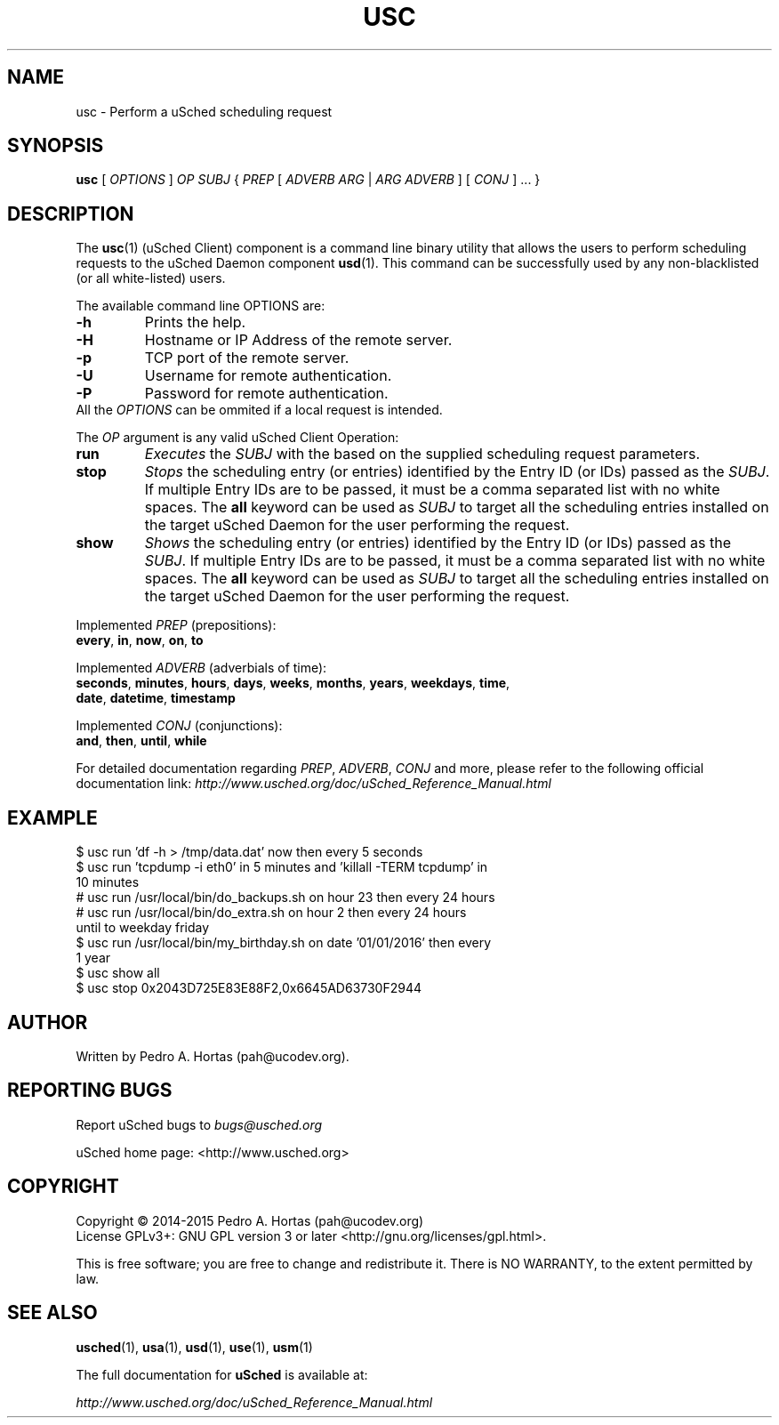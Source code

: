 .\" This file is part of the uCodev uSched project (http://www.usched.org)
.TH USC "1" "March 2015" "uCodev uSched" "User Commands"
.SH NAME
usc \- Perform a uSched scheduling request
.SH SYNOPSIS
.B usc
[ \fIOPTIONS\fR ] \fIOP\fR \fISUBJ\fR { \fIPREP\fR [ \fIADVERB ARG\fR | \fIARG ADVERB\fR ] [ \fICONJ\fR ] ... }
.SH DESCRIPTION
.PP
The \fBusc\fR(1) (uSched Client) component is a command line binary utility that allows the users to perform scheduling requests to the uSched Daemon component \fBusd\fR(1). This command can be successfully used by any non-blacklisted (or all white-listed) users.
.PP
.PP
The available command line OPTIONS are:
.PP
.TP
\fB\-h\fR
Prints the help.
.TP
\fB\-H\fR
Hostname or IP Address of the remote server.
.TP
\fB\-p\fR
TCP port of the remote server.
.TP
\fB\-U\fR
Username for remote authentication.
.TP
\fB\-P\fR
Password for remote authentication.
.TP
All the \fIOPTIONS\fR can be ommited if a local request is intended.
.PP
The \fIOP\fR argument is any valid uSched Client Operation:
.PP
.TP
\fBrun\fR
\fIExecutes\fR the \fISUBJ\fR with the based on the supplied scheduling request parameters.
.TP
\fBstop\fR
\fIStops\fR the scheduling entry (or entries) identified by the Entry ID (or IDs) passed as the \fISUBJ\fR. If multiple Entry IDs are to be passed, it must be a comma separated list with no white spaces. The \fBall\fR keyword can be used as \fISUBJ\fR to target all the scheduling entries installed on the target uSched Daemon for the user performing the request.
.TP
\fBshow\fR
\fIShows\fR the scheduling entry (or entries) identified by the Entry ID (or IDs) passed as the \fISUBJ\fR. If multiple Entry IDs are to be passed, it must be a comma separated list with no white spaces. The \fBall\fR keyword can be used as \fISUBJ\fR to target all the scheduling entries installed on the target uSched Daemon for the user performing the request.
.PP
Implemented \fIPREP\fR (prepositions):
.PP
.TP
\fBevery\fR, \fBin\fR, \fBnow\fR, \fBon\fR, \fBto\fR
.PP
Implemented \fIADVERB\fR (adverbials of time):
.PP
.TP
\fBseconds\fR, \fBminutes\fR, \fBhours\fR, \fBdays\fR, \fBweeks\fR, \fBmonths\fR, \fByears\fR, \fBweekdays\fR, \fBtime\fR, \fBdate\fR, \fBdatetime\fR, \fBtimestamp\fR
.PP
Implemented \fICONJ\fR (conjunctions):
.PP
.TP
\fBand\fR, \fBthen\fR, \fBuntil\fR, \fBwhile\fR
.PP
For detailed documentation regarding \fIPREP\fR, \fIADVERB\fR, \fICONJ\fR and more, please refer to the following official documentation link: \fIhttp://www.usched.org/doc/uSched_Reference_Manual.html\fR
.PP
.SH EXAMPLE
.TP
$ usc run 'df -h > /tmp/data.dat' now then every 5 seconds
.TP
$ usc run 'tcpdump -i eth0' in 5 minutes and 'killall -TERM tcpdump' in 10 minutes
.TP
# usc run /usr/local/bin/do_backups.sh on hour 23 then every 24 hours
.TP
# usc run /usr/local/bin/do_extra.sh on hour 2 then every 24 hours until to weekday friday
.TP
$ usc run /usr/local/bin/my_birthday.sh on date '01/01/2016' then every 1 year
.TP
$ usc show all
.TP
$ usc stop 0x2043D725E83E88F2,0x6645AD63730F2944
.SH AUTHOR
Written by Pedro A. Hortas (pah@ucodev.org).
.SH "REPORTING BUGS"
Report uSched bugs to \fIbugs@usched.org\fR
.PP
uSched home page: <http://www.usched.org>
.PP
.SH COPYRIGHT
Copyright \(co 2014-2015  Pedro A. Hortas (pah@ucodev.org)
.br
License GPLv3+: GNU GPL version 3 or later <http://gnu.org/licenses/gpl.html>.
.br
.PP
This is free software; you are free to change and redistribute it.
There is NO WARRANTY, to the extent permitted by law.
.PP
.SH "SEE ALSO"
\fBusched\fR(1), \fBusa\fR(1), \fBusd\fR(1), \fBuse\fR(1), \fBusm\fR(1)
.PP
The full documentation for
.B uSched
is available at:
.PP
.PP
  \fIhttp://www.usched.org/doc/uSched_Reference_Manual.html\fR
.PP
